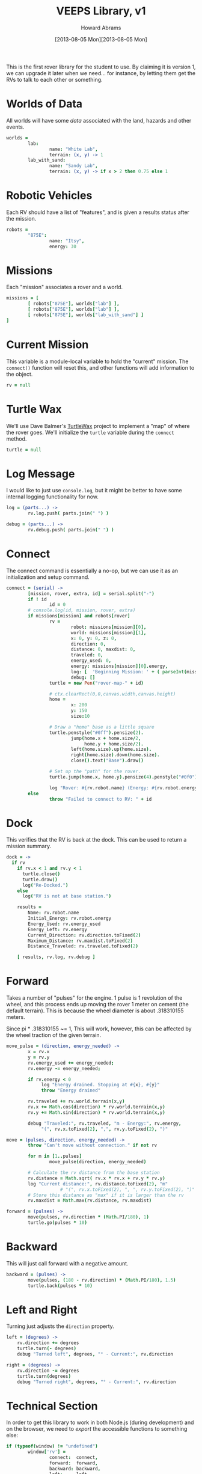 #+TITLE:  VEEPS Library, v1
#+AUTHOR: Howard Abrams
#+EMAIL:  howard.abrams@workday.com
#+DATE:   [2013-08-05 Mon][2013-08-05 Mon]
#+TAGS:   veeps

This is the first rover library for the student to use. By claiming it
is version 1, we can upgrade it later when we need... for instance, by
letting them get the RVs to talk to each other or something.

* Worlds of Data

  All worlds will have some /data/ associated with the land, hazards
  and other events.

#+BEGIN_SRC coffee
  worlds =
          lab:
                  name: "White Lab",
                  terrain: (x, y) -> 1
          lab_with_sand:
                  name: "Sandy Lab",
                  terrain: (x, y) -> if x > 2 then 0.75 else 1
#+END_SRC

* Robotic Vehicles

  Each RV should have a list of "features", and is given a results
  status after the mission.

#+BEGIN_SRC coffee
  robots =
          "875E":
                  name: "Itsy",
                  energy: 30
#+END_SRC

* Missions

  Each "mission" associates a rover and a world.

#+BEGIN_SRC coffee
  missions = [
          [ robots["875E"], worlds["lab"] ],
          [ robots["875E"], worlds["lab"] ],
          [ robots["875E"], worlds["lab_with_sand"] ]
  ]
#+END_SRC

* Current Mission

  This variable is a module-local variable to hold the "current"
  mission. The =connect()= function will reset this, and other
  functions will add information to the object.

#+BEGIN_SRC coffee
  rv = null
#+END_SRC

* Turtle Wax

  We'll use Dave Balmer's [[https://github.com/davebalmer/turtlewax][TurtleWax]] project to implement a "map" of
  where the rover goes. We'll initialize the =turtle= variable during
  the =connect= method.

#+BEGIN_SRC coffee
  turtle = null
#+END_SRC

* Log Message

  I would like to just use =console.log=, but it might be better to
  have some internal logging functionality for now.

#+BEGIN_SRC coffee
  log = (parts...) ->
          rv.log.push( parts.join(" ") )
  
  debug = (parts...) ->
          rv.debug.push( parts.join(" ") )
#+END_SRC

* Connect

  The connect command is essentially a no-op, but we can use it as an
  initialization and setup command.

#+BEGIN_SRC coffee
  connect = (serial) ->
          [mission, rover, extra, id] = serial.split("-")
          if ! id
                  id = 0
          # console.log(id, mission, rover, extra)
          if missions[mission] and robots[rover]
                  rv =
                          robot: missions[mission][0],
                          world: missions[mission][1],
                          x: 0, y: 0, z: 0,
                          direction: 0,
                          distance: 0, maxdist: 0,
                          traveled: 0,
                          energy_used: 0,
                          energy: missions[mission][0].energy,
                          log: [  'Beginning Mission: ' + ( parseInt(mission) + 1) ],
                          debug: []
                  turtle = new Pen("rover-map-" + id)
  
                  # ctx.clearRect(0,0,canvas.width,canvas.height)
                  home =
                          x: 200
                          y: 150
                          size:10
                          
                  # Draw a "home" base as a little square
                  turtle.penstyle("#0ff").pensize(2).
                          jump(home.x + home.size/2,
                               home.y + home.size/2).
                          left(home.size).up(home.size).
                          right(home.size).down(home.size).
                          close().text("Base").draw()
  
                  # Set up the "path" for the rover.
                  turtle.jump(home.x, home.y).pensize(4).penstyle("#0f0").pendown()
  
                  log "Rover: #{rv.robot.name} (Energy: #{rv.robot.energy})"
          else
                  throw "Failed to connect to RV: " + id
#+END_SRC

* Dock

  This verifies that the RV is back at the dock. This can be used to
  return a mission summary.

#+BEGIN_SRC coffee
  dock = ->
    if rv
      if rv.x < 1 and rv.y < 1
        turtle.close()
        turtle.draw()
        log("Re-Docked.")
      else
        log("RV is not at base station.")
  
      results =
          Name: rv.robot.name
          Initial_Energy: rv.robot.energy
          Energy_Used: rv.energy_used
          Energy_Left: rv.energy
          Current_Direction: rv.direction.toFixed(2)
          Maximum_Distance: rv.maxdist.toFixed(2)
          Distance_Traveled: rv.traveled.toFixed(2)
  
      [ results, rv.log, rv.debug ]
#+END_SRC

* Forward

  Takes a number of "pulses" for the engine. 1 pulse is 1 revolution
  of the wheel, and this process ends up moving
  the rover 1 meter on cement (the default terrain). This is because
  the wheel diameter is about .318310155 meters.

  Since pi * .318310155 ~= 1, This will work, however, this can be
  affected by the wheel traction of the given terrain.

#+BEGIN_SRC coffee
  move_pulse = (direction, energy_needed) ->
          x = rv.x
          y = rv.y
          rv.energy_used += energy_needed;
          rv.energy -= energy_needed;
  
          if rv.energy < 0
               log "Energy drained. Stopping at #{x}, #{y}"
               throw "Energy drained"
  
          rv.traveled += rv.world.terrain(x,y)
          rv.x += Math.cos(direction) * rv.world.terrain(x,y)
          rv.y += Math.sin(direction) * rv.world.terrain(x,y)
  
          debug "Traveled:", rv.traveled, "m - Energy:", rv.energy,
               "(", rv.x.toFixed(2), ",", rv.y.toFixed(2), ")"
  
  move = (pulses, direction, energy_needed) ->
          throw "Can't move without connection." if not rv
  
          for m in [1..pulses]
                  move_pulse(direction, energy_needed)
  
          # Calculate the rv distance from the base station
          rv.distance = Math.sqrt( rv.x * rv.x + rv.y * rv.y)
          log "Current distance:", rv.distance.toFixed(2), "m"
                      # "(", rv.x.toFixed(2), ", ", rv.y.toFixed(2), ")"
          # Store this distance as "max" if it is larger than the rv
          rv.maxdist = Math.max(rv.distance, rv.maxdist)
  
  forward = (pulses) ->
          move(pulses, rv.direction * (Math.PI/180), 1)
          turtle.go(pulses * 10)
#+END_SRC

* Backward

  This will just call forward with a negative amount.

#+BEGIN_SRC coffee
  backward = (pulses) ->
          move(pulses, (180 - rv.direction) * (Math.PI/180), 1.5)
          turtle.back(pulses * 10)
#+END_SRC

* Left and Right

  Turning just adjusts the =direction= property.

#+BEGIN_SRC coffee
  left = (degrees) ->
      rv.direction += degrees
      turtle.turn(- degrees)
      debug "Turned left", degrees, "° - Current:", rv.direction

  right = (degrees) ->
      rv.direction -= degrees
      turtle.turn(degrees)
      debug "Turned right", degrees, "° - Current:", rv.direction
#+END_SRC

* Technical Section
  
  In order to get this library to work in both Node.js (during
  development) and on the browser, we need to /export/ the accessible
  functions to something else:

#+BEGIN_SRC coffee
  if (typeof(window) != "undefined")  
          window['rv'] =
                  connect:  connect,
                  forward:  forward,
                  backward: backward,
                  left:     left,
                  right:    right,
                  dock:     dock
  else
          exports.connect  = connect
          exports.forward  = forward
          exports.backward = backward
          exports.left     = left
          exports.right    = right
          exports.dock     = dock
#+END_SRC

  This file originally came from an [[http://orgmode.org][org-mode]] file.
  Create the script by tangling it with: =C-c C-v t=
  
#+PROPERTY: tangle ../scripts/veeps-rv-1.coffee
#+PROPERTY: comments org
#+PROPERTY: shebang #!/usr/bin/env coffee
#+DESCRIPTION: 
